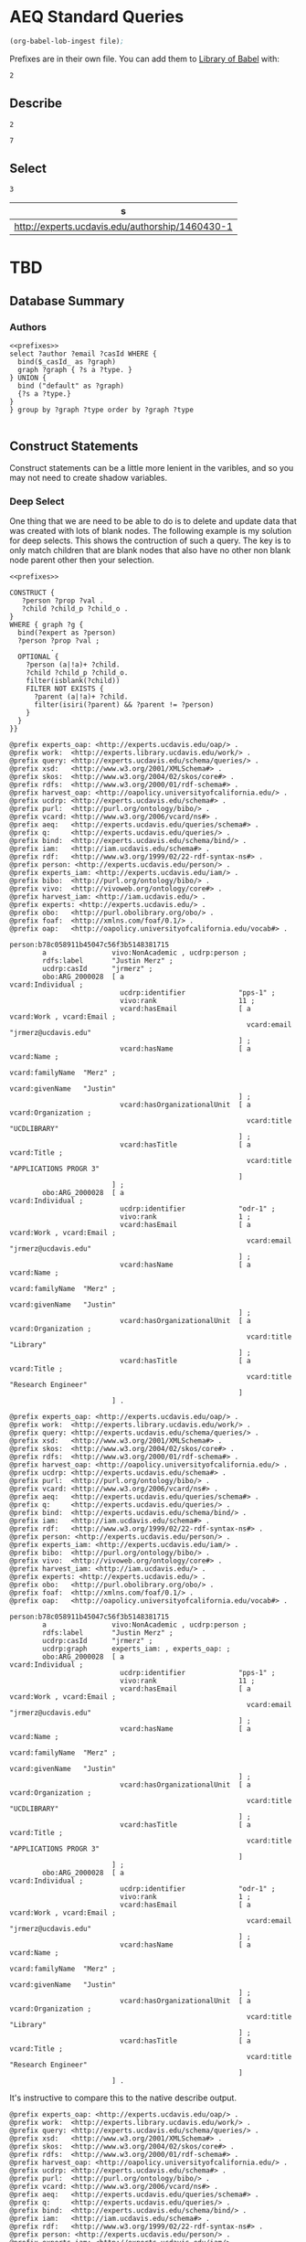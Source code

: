 * AEQ Standard Queries
:PROPERTIES:
:header-args:http: :host http://localhost:8081 :user admin:quinnisgreat
:header-args:sparqlx: :url http://sparql.org/sparql :format text/csv
:header-args:sparql: :url http://localhost:8081/experts/sparql :format text/csv
:END:

#+name: lob-ingest-file
#+BEGIN_SRC emacs-lisp :var file="prefixes.org"
(org-babel-lob-ingest file);
#+END_SRC


Prefixes are in their own file.  You can add them to [[https://orgmode.org/manual/Library-of-Babel.html][Library of Babel]] with:

#+CALL: prefixes.org:lob-ingest()

#+RESULTS:
: 2

** Describe

#+CALL: lob-ingest-file(file="prefixes.org")

#+RESULTS:
: 2

#+CALL: describe.org:lob-ingest()

#+RESULTS:
: 7

#+call: describe_hash(uri="authorship:3266506-3")


** Select

#+call: basic_select.org:lob-ingest()

#+RESULTS:
: 3

#+call: select_of_type(type="ucdrp:authorship",limit="1")

#+RESULTS:
| s                                               |
|-------------------------------------------------|
| http://experts.ucdavis.edu/authorship/1460430-1 |


* TBD

** Database Summary


*** Authors

#+name: authors
#+BEGIN_SRC sparql :noweb yes :var _graph_="<http://none>"
<<prefixes>>
select ?author ?email ?casId WHERE {
  bind($_casId_ as ?graph)
  graph ?graph { ?s a ?type. }
} UNION {
  bind ("default" as ?graph)
  {?s a ?type.}
}
} group by ?graph ?type order by ?graph ?type

#+END_SRC

** Construct Statements
:PROPERTIES:
:header-args:sparql: :url http://localhost:8081/experts/sparql :format raw :wrap SRC ttl
:END:

Construct statements can be a little more lenient in the varibles, and so you
may not need to create shadow variables.

*** Deep Select

One thing that we are need to be able to do is to delete and update data that
was created with lots of blank nodes.  The following example is my solution for
deep selects.  This shows the contruction of such a query.  The key is to only
match children that are blank nodes that also have no other non blank node
parent other then your selection.

#+name: deep_select
#+BEGIN_SRC sparql :noweb yes :format raw :wrap SRC ttl :var expert="person:b78c058911b45047c56f3b5148381715"
<<prefixes>>

CONSTRUCT {
   ?person ?prop ?val .
   ?child ?child_p ?child_o .
}
WHERE { graph ?g {
  bind(?expert as ?person)
  ?person ?prop ?val ;
          .
  OPTIONAL {
    ?person (a|!a)+ ?child.
    ?child ?child_p ?child_o.
    filter(isblank(?child))
    FILTER NOT EXISTS {
      ?parent (a|!a)+ ?child.
      filter(isiri(?parent) && ?parent != ?person)
    }
  }
}}
#+END_SRC

#+RESULTS: deep_select
#+BEGIN_SRC ttl
@prefix experts_oap: <http://experts.ucdavis.edu/oap/> .
@prefix work:  <http://experts.library.ucdavis.edu/work/> .
@prefix query: <http://experts.ucdavis.edu/schema/queries/> .
@prefix xsd:   <http://www.w3.org/2001/XMLSchema#> .
@prefix skos:  <http://www.w3.org/2004/02/skos/core#> .
@prefix rdfs:  <http://www.w3.org/2000/01/rdf-schema#> .
@prefix harvest_oap: <http://oapolicy.universityofcalifornia.edu/> .
@prefix ucdrp: <http://experts.ucdavis.edu/schema#> .
@prefix purl:  <http://purl.org/ontology/bibo/> .
@prefix vcard: <http://www.w3.org/2006/vcard/ns#> .
@prefix aeq:   <http://experts.ucdavis.edu/queries/schema#> .
@prefix q:     <http://experts.ucdavis.edu/queries/> .
@prefix bind:  <http://experts.ucdavis.edu/schema/bind/> .
@prefix iam:   <http://iam.ucdavis.edu/schema#> .
@prefix rdf:   <http://www.w3.org/1999/02/22-rdf-syntax-ns#> .
@prefix person: <http://experts.ucdavis.edu/person/> .
@prefix experts_iam: <http://experts.ucdavis.edu/iam/> .
@prefix bibo:  <http://purl.org/ontology/bibo/> .
@prefix vivo:  <http://vivoweb.org/ontology/core#> .
@prefix harvest_iam: <http://iam.ucdavis.edu/> .
@prefix experts: <http://experts.ucdavis.edu/> .
@prefix obo:   <http://purl.obolibrary.org/obo/> .
@prefix foaf:  <http://xmlns.com/foaf/0.1/> .
@prefix oap:   <http://oapolicy.universityofcalifornia.edu/vocab#> .

person:b78c058911b45047c56f3b5148381715
        a                vivo:NonAcademic , ucdrp:person ;
        rdfs:label       "Justin Merz" ;
        ucdrp:casId      "jrmerz" ;
        obo:ARG_2000028  [ a                            vcard:Individual ;
                           ucdrp:identifier             "pps-1" ;
                           vivo:rank                    11 ;
                           vcard:hasEmail               [ a            vcard:Work , vcard:Email ;
                                                          vcard:email  "jrmerz@ucdavis.edu"
                                                        ] ;
                           vcard:hasName                [ a                 vcard:Name ;
                                                          vcard:familyName  "Merz" ;
                                                          vcard:givenName   "Justin"
                                                        ] ;
                           vcard:hasOrganizationalUnit  [ a            vcard:Organization ;
                                                          vcard:title  "UCDLIBRARY"
                                                        ] ;
                           vcard:hasTitle               [ a            vcard:Title ;
                                                          vcard:title  "APPLICATIONS PROGR 3"
                                                        ]
                         ] ;
        obo:ARG_2000028  [ a                            vcard:Individual ;
                           ucdrp:identifier             "odr-1" ;
                           vivo:rank                    1 ;
                           vcard:hasEmail               [ a            vcard:Work , vcard:Email ;
                                                          vcard:email  "jrmerz@ucdavis.edu"
                                                        ] ;
                           vcard:hasName                [ a                 vcard:Name ;
                                                          vcard:familyName  "Merz" ;
                                                          vcard:givenName   "Justin"
                                                        ] ;
                           vcard:hasOrganizationalUnit  [ a            vcard:Organization ;
                                                          vcard:title  "Library"
                                                        ] ;
                           vcard:hasTitle               [ a            vcard:Title ;
                                                          vcard:title  "Research Engineer"
                                                        ]
                         ] .
#+END_SRC

#+CALL: deep_select(expert="person:b78c058911b45047c56f3b5148381715")

#+RESULTS:
#+BEGIN_SRC ttl
@prefix experts_oap: <http://experts.ucdavis.edu/oap/> .
@prefix work:  <http://experts.library.ucdavis.edu/work/> .
@prefix query: <http://experts.ucdavis.edu/schema/queries/> .
@prefix xsd:   <http://www.w3.org/2001/XMLSchema#> .
@prefix skos:  <http://www.w3.org/2004/02/skos/core#> .
@prefix rdfs:  <http://www.w3.org/2000/01/rdf-schema#> .
@prefix harvest_oap: <http://oapolicy.universityofcalifornia.edu/> .
@prefix ucdrp: <http://experts.ucdavis.edu/schema#> .
@prefix purl:  <http://purl.org/ontology/bibo/> .
@prefix vcard: <http://www.w3.org/2006/vcard/ns#> .
@prefix aeq:   <http://experts.ucdavis.edu/queries/schema#> .
@prefix q:     <http://experts.ucdavis.edu/queries/> .
@prefix bind:  <http://experts.ucdavis.edu/schema/bind/> .
@prefix iam:   <http://iam.ucdavis.edu/schema#> .
@prefix rdf:   <http://www.w3.org/1999/02/22-rdf-syntax-ns#> .
@prefix person: <http://experts.ucdavis.edu/person/> .
@prefix experts_iam: <http://experts.ucdavis.edu/iam/> .
@prefix bibo:  <http://purl.org/ontology/bibo/> .
@prefix vivo:  <http://vivoweb.org/ontology/core#> .
@prefix harvest_iam: <http://iam.ucdavis.edu/> .
@prefix experts: <http://experts.ucdavis.edu/> .
@prefix obo:   <http://purl.obolibrary.org/obo/> .
@prefix foaf:  <http://xmlns.com/foaf/0.1/> .
@prefix oap:   <http://oapolicy.universityofcalifornia.edu/vocab#> .

person:b78c058911b45047c56f3b5148381715
        a                vivo:NonAcademic , ucdrp:person ;
        rdfs:label       "Justin Merz" ;
        ucdrp:casId      "jrmerz" ;
        ucdrp:graph      experts_iam: , experts_oap: ;
        obo:ARG_2000028  [ a                            vcard:Individual ;
                           ucdrp:identifier             "pps-1" ;
                           vivo:rank                    11 ;
                           vcard:hasEmail               [ a            vcard:Work , vcard:Email ;
                                                          vcard:email  "jrmerz@ucdavis.edu"
                                                        ] ;
                           vcard:hasName                [ a                 vcard:Name ;
                                                          vcard:familyName  "Merz" ;
                                                          vcard:givenName   "Justin"
                                                        ] ;
                           vcard:hasOrganizationalUnit  [ a            vcard:Organization ;
                                                          vcard:title  "UCDLIBRARY"
                                                        ] ;
                           vcard:hasTitle               [ a            vcard:Title ;
                                                          vcard:title  "APPLICATIONS PROGR 3"
                                                        ]
                         ] ;
        obo:ARG_2000028  [ a                            vcard:Individual ;
                           ucdrp:identifier             "odr-1" ;
                           vivo:rank                    1 ;
                           vcard:hasEmail               [ a            vcard:Work , vcard:Email ;
                                                          vcard:email  "jrmerz@ucdavis.edu"
                                                        ] ;
                           vcard:hasName                [ a                 vcard:Name ;
                                                          vcard:familyName  "Merz" ;
                                                          vcard:givenName   "Justin"
                                                        ] ;
                           vcard:hasOrganizationalUnit  [ a            vcard:Organization ;
                                                          vcard:title  "Library"
                                                        ] ;
                           vcard:hasTitle               [ a            vcard:Title ;
                                                          vcard:title  "Research Engineer"
                                                        ]
                         ] .
#+END_SRC

It's instructive to compare this to the native describe output.

#+call: describe(uri="person:b78c058911b45047c56f3b5148381715")

#+RESULTS:
#+BEGIN_SRC ttl
@prefix experts_oap: <http://experts.ucdavis.edu/oap/> .
@prefix work:  <http://experts.library.ucdavis.edu/work/> .
@prefix query: <http://experts.ucdavis.edu/schema/queries/> .
@prefix xsd:   <http://www.w3.org/2001/XMLSchema#> .
@prefix skos:  <http://www.w3.org/2004/02/skos/core#> .
@prefix rdfs:  <http://www.w3.org/2000/01/rdf-schema#> .
@prefix harvest_oap: <http://oapolicy.universityofcalifornia.edu/> .
@prefix ucdrp: <http://experts.ucdavis.edu/schema#> .
@prefix purl:  <http://purl.org/ontology/bibo/> .
@prefix vcard: <http://www.w3.org/2006/vcard/ns#> .
@prefix aeq:   <http://experts.ucdavis.edu/queries/schema#> .
@prefix q:     <http://experts.ucdavis.edu/queries/> .
@prefix bind:  <http://experts.ucdavis.edu/schema/bind/> .
@prefix iam:   <http://iam.ucdavis.edu/schema#> .
@prefix rdf:   <http://www.w3.org/1999/02/22-rdf-syntax-ns#> .
@prefix person: <http://experts.ucdavis.edu/person/> .
@prefix experts_iam: <http://experts.ucdavis.edu/iam/> .
@prefix bibo:  <http://purl.org/ontology/bibo/> .
@prefix vivo:  <http://vivoweb.org/ontology/core#> .
@prefix harvest_iam: <http://iam.ucdavis.edu/> .
@prefix experts: <http://experts.ucdavis.edu/> .
@prefix obo:   <http://purl.obolibrary.org/obo/> .
@prefix foaf:  <http://xmlns.com/foaf/0.1/> .
@prefix oap:   <http://oapolicy.universityofcalifornia.edu/vocab#> .

person:b78c058911b45047c56f3b5148381715
        a                vivo:NonAcademic , ucdrp:person ;
        rdfs:label       "Justin Merz" ;
        ucdrp:casId      "jrmerz" ;
        obo:ARG_2000028  [ a                            vcard:Individual ;
                           ucdrp:identifier             "pps-1" ;
                           vivo:rank                    11 ;
                           vcard:hasEmail               [ a            vcard:Work , vcard:Email ;
                                                          vcard:email  "jrmerz@ucdavis.edu"
                                                        ] ;
                           vcard:hasName                [ a                 vcard:Name ;
                                                          vcard:familyName  "Merz" ;
                                                          vcard:givenName   "Justin"
                                                        ] ;
                           vcard:hasOrganizationalUnit  [ a            vcard:Organization ;
                                                          vcard:title  "UCDLIBRARY"
                                                        ] ;
                           vcard:hasTitle               [ a            vcard:Title ;
                                                          vcard:title  "APPLICATIONS PROGR 3"
                                                        ]
                         ] ;
        obo:ARG_2000028  [ a                            vcard:Individual ;
                           ucdrp:identifier             "odr-1" ;
                           vivo:rank                    1 ;
                           vcard:hasEmail               [ a            vcard:Work , vcard:Email ;
                                                          vcard:email  "jrmerz@ucdavis.edu"
                                                        ] ;
                           vcard:hasName                [ a                 vcard:Name ;
                                                          vcard:familyName  "Merz" ;
                                                          vcard:givenName   "Justin"
                                                        ] ;
                           vcard:hasOrganizationalUnit  [ a            vcard:Organization ;
                                                          vcard:title  "Library"
                                                        ] ;
                           vcard:hasTitle               [ a            vcard:Title ;
                                                          vcard:title  "Research Engineer"
                                                        ]
                         ] .
#+END_SRC


** Updates

These simple example need might include update queries?
#+name: update_example
#+BEGIN_SRC sparql
<<prefixes>>
#insert  {graph experts_pub: { experts:quinn experts:is experts:great. }} WHERE {}
#delete { graph ?g {?s ?p ?o} } WHERE { graph ?g {?s ?p ?o}}
#select ?g (count(*) as ?cnt) WHERE { graph ?g {?s ?p ?o.}} group by ?g
#select ?o (count(*) as ?cnt) WHERE { graph ?g {?s a ?o. filter(isiri(?s))}} group by ?o

#+END_SRC

#+name: deep_select
#+BEGIN_SRC sparql :noweb yes :format raw :wrap SRC ttl :var expert="person:b78c058911b45047c56f3b5148381715"
<<prefixes>>

 DELETE {
  graph ?g {
   ?expert ?prop ?val .
   ?child ?child_p ?child_o .
  }
}
WHERE {
  graph ?g {
  ?expert ?prop ?val ;
          .
  OPTIONAL {
    ?expert (a|!a)+ ?child.
    ?child ?child_p ?child_o.
      FILTER NOT EXISTS {
        ?parent (a|!a)+ ?child.
        filter(isiri(?parent) && ?parent != ?expert)
      }
    filter(isblank(?child))
    }
  }
}
#+END_SRC

** Publication / Authorship Queries

This query will select a publication, and all the authorships that are related
to that publication.

#+name: pub_auth
#+BEGIN_SRC sparql :format raw :noweb yes :wrap SRC ttl :var uri="work:3266506" limit="100"
<<prefixes>>
describe ?s where {
select ?s where {
{
  SELECT ?s WHERE {
    ?s ?p ?o
    filter(isiri(?s))
    filter(regex(str(?s),concat("^",str(?uri),"#?")))
  }
} UNION {
  select ?s WHERE {
    ?s a vivo:Authorship;
      vivo:relates ?uri;
  .
  }
} } order by ?s limit ?limit }
#+END_SRC

#+call: pub_auth(uri="work:3266506" limit="0") :format raw :wrap SRC ttl

#+RESULTS:
#+BEGIN_SRC ttl
@prefix experts_oap: <http://experts.ucdavis.edu/oap/> .
@prefix work:  <http://experts.ucdavis.edu/work/> .
@prefix query: <http://experts.ucdavis.edu/schema/queries/> .
@prefix xsd:   <http://www.w3.org/2001/XMLSchema#> .
@prefix skos:  <http://www.w3.org/2004/02/skos/core#> .
@prefix rdfs:  <http://www.w3.org/2000/01/rdf-schema#> .
@prefix harvest_oap: <http://oapolicy.universityofcalifornia.edu/> .
@prefix ucdrp: <http://experts.ucdavis.edu/schema#> .
@prefix purl:  <http://purl.org/ontology/bibo/> .
@prefix vcard: <http://www.w3.org/2006/vcard/ns#> .
@prefix aeq:   <http://experts.ucdavis.edu/queries/schema#> .
@prefix q:     <http://experts.ucdavis.edu/queries/> .
@prefix bind:  <http://experts.ucdavis.edu/schema/bind/> .
@prefix iam:   <http://iam.ucdavis.edu/schema#> .
@prefix rdf:   <http://www.w3.org/1999/02/22-rdf-syntax-ns#> .
@prefix person: <http://experts.ucdavis.edu/person/> .
@prefix experts_iam: <http://experts.ucdavis.edu/iam/> .
@prefix bibo:  <http://purl.org/ontology/bibo/> .
@prefix vivo:  <http://vivoweb.org/ontology/core#> .
@prefix harvest_iam: <http://iam.ucdavis.edu/> .
@prefix experts: <http://experts.ucdavis.edu/> .
@prefix obo:   <http://purl.obolibrary.org/obo/> .
@prefix foaf:  <http://xmlns.com/foaf/0.1/> .
@prefix oap:   <http://oapolicy.universityofcalifornia.edu/vocab#> .

<http://experts.ucdavis.edu/authorship/3266506>
        a              ucdrp:authorship , vivo:Authorship ;
        vivo:favorite  "false" ;
        vivo:relates   work:3266506 , person:8aacf919206c6655bc3edbdf25ec7c08 .

<http://experts.ucdavis.edu/authorship/3266506-2>
        a             ucdrp:authorship , vivo:Authorship ;
        vivo:rank     2 ;
        vivo:relates  <http://experts.ucdavis.edu/authorship/3266506-2#vcard> , work:3266506 .

work:3266506  a                     bibo:AcademicArticle , ucdrp:work ;
        rdfs:label                  "Identification and evaluation of volatile organic compounds evolved during solarization with almond hull and shell amendments." ;
        ucdrp:insertionDateTime     "2021-03-23T18:19:16.746+00:00"^^xsd:dateTime ;
        ucdrp:lastModifiedDateTime  "2021-03-21T16:21:30.95-07:00"^^xsd:dateTime ;
        bibo:abstract               "Biosolarization is a fumigation alternative that combines solarization with organic amendments to suppress pests and pathogens in agricultural soils. The generation of volatile biopesticides in the soil, stemming from biodegradation of carbon-rich amendments, contributes to pest inactivation. The purpose of this study was to (1) profile volatiles that may contribute to pest control under field conditions and (2) measure volatile compounds that may present nuisance or exposure risks for humans near biosolarized fields where larger-scale anaerobic degradation of residues occurs. Biosolarization was performed using prominent agricultural waste products, hulls and shells from several almond varieties as soil amendments. After 8 days of biosolarization, soil samples were analyzed using solid phase microextraction-gas chromatography coupled to mass spectrometry. Volatile fatty acids and ketones made up 85% of biosolarized soil headspace, but terpenes, alcohols, aldehydes, esters, and sulfides were detected as well. Different almond variety residues produced distinct volatile profiles, and nonpareil-amended soils had a much richer and more diverse profile, as well as a fivefold greater VOC abundance, than pollinator-amended soil. Identified volatiles with low US recommended exposure limits were quantified via internal and external standards, including acetic acid, 2-butanone, butanal, hexanal, and phenylethyl alcohol. Across biosolarization treatments, headspace concentrations of selected compounds did not exceed 1 mg/m<sup>3</sup>. This study demonstrates that almond processing residues recycled into the soil as biosolarization substrates produce a high diversity of bioactive degradation compounds on a field scale, with low potential of non-target risks to humans.<i>Implications</i>: This manuscript has implications for two policy goals in the state of California: to reduce landfill disposal of organic waste, and to reduce emissions from soil fumigants. Almond hulls and shells are an increasing source of organic waste, and novel recycling strategies must be developed. Here, recycling almond residues as soil amendments promoted the rapid formation of VOCs which may act as alternatives to chemical fumigants. Headspace concentrations of potentially deleterious VOCs produced from treated soil were low, on the order of parts per billion. These results will help achieve policy goals by expanding waste usage and fumigation alternatives." ;
        bibo:doi                    "10.1080/10962247.2020.1846637" ;
        bibo:issue                  "3" ;
        bibo:journal                "Journal of the Air & Waste Management Association (1995)" ;
        bibo:pageEnd                "412" ;
        bibo:pageStart              "400" ;
        bibo:status                 bibo:published ;
        bibo:volume                 "71" ;
        vivo:dateTimeValue          [ a                       vivo:DateTimeValue ;
                                      vivo:dateTime           "2021-03-01T00:00:00"^^xsd:dateTime ;
                                      vivo:dateTimePrecision  vivo:yearMonthPrecision
                                    ] ;
        vivo:hasPublicationVenue    <http://experts.ucdavis.edu/venue/issn:1096-2247> ;
        vivo:hasSubjectArea         <http://experts.ucdavis.edu/concept/FoR/09> , <http://experts.ucdavis.edu/concept/free/93a30171e623ff1611c2207347f2dc6a> , <http://experts.ucdavis.edu/concept/FoR/05> ;
        vivo:relatedBy              <http://experts.ucdavis.edu/authorship/3266506-2> , <http://experts.ucdavis.edu/authorship/3266506> , <http://experts.ucdavis.edu/authorship/3266506-1> , <http://experts.ucdavis.edu/authorship/3266506-4> , <http://experts.ucdavis.edu/authorship/3266506-3> .

<http://experts.ucdavis.edu/authorship/3266506-3>
        a             ucdrp:authorship , vivo:Authorship ;
        vivo:rank     3 ;
        vivo:relates  <http://experts.ucdavis.edu/authorship/3266506-3#vcard> , work:3266506 .

<http://experts.ucdavis.edu/authorship/3266506-1>
        a             ucdrp:authorship , vivo:Authorship ;
        vivo:rank     1 ;
        vivo:relates  <http://experts.ucdavis.edu/authorship/3266506-1#vcard> , work:3266506 .

<http://experts.ucdavis.edu/authorship/3266506-4>
        a             ucdrp:authorship , vivo:Authorship ;
        vivo:rank     4 ;
        vivo:relates  <http://experts.ucdavis.edu/authorship/3266506-4#vcard> , work:3266506 .
#+END_SRC

** Harvest Queries

All of these items should be called, so that you can specify the appropriate
harvest endpoint

*** List categories

This gives a list of all the categories in the setup

#+name: harvest_cats
#+BEGIN_SRC sparql :noweb yes
<<prefixes>>
select ?cat (count(*) as ?cnt) where { graph harvest_oap: {
    ?s oap:category ?cat.
    filter(isiri(?s))
  }
} group by ?cat order by ?cat
#+END_SRC

prescient#+call: harvest_cats() :url http://localhost:8081/harvest.LoBS/sparql

#+RESULTS:
| cat         | cnt |
|-------------+-----|
| publication |  30 |
| user        |   1 |

*** List 1st class objects

#+name: harvest_objects
#+BEGIN_SRC sparql :noweb yes :var _cat_="?_cat_" limit="5"
<<prefixes>>
select ?s ?cat where { graph harvest_oap: {
    bind($_cat_ as ?cat)
    ?s oap:category ?cat.
    filter(isiri(?s))
  }
} order by ?cat ?s limit ?limit
#+END_SRC

#+call: harvest_objects(_cat_="'user'") :url http://localhost:8081/harvest.LoBS/sparql

#+RESULTS:
| s                                                | cat  |
|--------------------------------------------------+------|
| http://oapolicy.universityofcalifornia.edu/90492 | user |


*** Describe a Publication

#+name: harvest_pub
#+BEGIN_SRC sparql :format raw :noweb yes :wrap SRC ttl :var uri="harvest_oap:3266506"
<<prefixes>>
describe ?s where { graph harvest_oap: {
{
    ?s ?p ?o.
    filter(isiri(?s))
    filter(regex(str(?s),concat("^",str(?uri),"#?")))
  }
} } order by ?s
#+END_SRC

#+call: harvest_pub(uri="harvest_oap:3266506") :url http://localhost:8081/harvest.LoBS/sparql :format raw :wrap SRC ttl


#+name: harvest_pub_records
#+BEGIN_SRC sparql :format raw :noweb yes :wrap SRC ttl :var uri="harvest_oap:none"
<<prefixes>>
describe ?record where { graph harvest_oap: {
{
    ?s oap:category "publication";
       oap:records/oap:record ?record;
    .
    filter(?s=?uri)
  }
} } order by ?record

#+END_SRC

#+call: harvest_pub_records(uri="harvest_oap:3266506") :url http://localhost:8081/harvest.LoBS/sparql :format raw :wrap SRC ttl

#+RESULTS:
#+BEGIN_SRC ttl
@prefix experts_oap: <http://experts.ucdavis.edu/oap/> .
@prefix work:  <http://experts.ucdavis.edu/work/> .
@prefix query: <http://experts.ucdavis.edu/schema/queries/> .
@prefix xsd:   <http://www.w3.org/2001/XMLSchema#> .
@prefix skos:  <http://www.w3.org/2004/02/skos/core#> .
@prefix rdfs:  <http://www.w3.org/2000/01/rdf-schema#> .
@prefix harvest_oap: <http://oapolicy.universityofcalifornia.edu/> .
@prefix ucdrp: <http://experts.ucdavis.edu/schema#> .
@prefix purl:  <http://purl.org/ontology/bibo/> .
@prefix vcard: <http://www.w3.org/2006/vcard/ns#> .
@prefix aeq:   <http://experts.ucdavis.edu/queries/schema#> .
@prefix q:     <http://experts.ucdavis.edu/queries/> .
@prefix bind:  <http://experts.ucdavis.edu/schema/bind/> .
@prefix iam:   <http://iam.ucdavis.edu/schema#> .
@prefix rdf:   <http://www.w3.org/1999/02/22-rdf-syntax-ns#> .
@prefix person: <http://experts.ucdavis.edu/person/> .
@prefix experts_iam: <http://experts.ucdavis.edu/iam/> .
@prefix bibo:  <http://purl.org/ontology/bibo/> .
@prefix vivo:  <http://vivoweb.org/ontology/core#> .
@prefix harvest_iam: <http://iam.ucdavis.edu/> .
@prefix experts: <http://experts.ucdavis.edu/> .
@prefix obo:   <http://purl.obolibrary.org/obo/> .
@prefix foaf:  <http://xmlns.com/foaf/0.1/> .
@prefix oap:   <http://oapolicy.universityofcalifornia.edu/vocab#> .

harvest_oap:10501088  oap:citation-count
                "1" ;
        oap:format               "native" ;
        oap:id-at-source         "WOS:000607440800001" ;
        oap:native               [ oap:field  [ oap:display-name  "ISSN" ;
                                                oap:links         [ oap:link  [ oap:href  "https://oapolicy.universityofcalifornia.edu:8002/elements-secure-api/v5.5/journals/1722858" ;
                                                                                oap:type  "elements/journal"
                                                                              ]
                                                                  ] ;
                                                oap:name          "issn" ;
                                                oap:text          "1096-2247" ;
                                                oap:type          "text"
                                              ] ;
                                   oap:field  [ oap:display-name  "Authors" ;
                                                oap:name          "authors" ;
                                                oap:people        [ oap:person  ( [ oap:first-names           "Emily" ;
                                                                                    oap:initials              "E" ;
                                                                                    oap:last-name             "Shea" ;
                                                                                    oap:separate-first-names  [ oap:first-name  ( "Emily" )
                                                                                                              ]
                                                                                  ]
                                                                                  [ oap:first-names           "Jesus D" ;
                                                                                    oap:initials              "JD" ;
                                                                                    oap:last-name             "Fernandez-Bayo" ;
                                                                                    oap:separate-first-names  [ oap:first-name  ( "Jesus" "D" )
                                                                                                              ]
                                                                                  ]
                                                                                  [ oap:first-names           "Ana M" ;
                                                                                    oap:initials              "AM" ;
                                                                                    oap:last-name             "Pastrana" ;
                                                                                    oap:separate-first-names  [ oap:first-name  ( "Ana" "M" )
                                                                                                              ]
                                                                                  ]
                                                                                  [ oap:first-names           "Christopher W" ;
                                                                                    oap:initials              "CW" ;
                                                                                    oap:last-name             "Simmons" ;
                                                                                    oap:separate-first-names  [ oap:first-name  ( "Christopher" "W" )
                                                                                                              ]
                                                                                  ]
                                                                                )
                                                                  ] ;
                                                oap:type          "person-list"
                                              ] ;
                                   oap:field  [ oap:display-name  "External identifiers" ;
                                                oap:identifiers   [ oap:identifier  [ oap:field-value  "PR7VD" ;
                                                                                      oap:scheme       "isidoc"
                                                                                    ] ;
                                                                    oap:identifier  [ oap:field-value  "33320806" ;
                                                                                      oap:scheme       "pubmed"
                                                                                    ]
                                                                  ] ;
                                                oap:name          "external-identifiers" ;
                                                oap:type          "identifier-list"
                                              ] ;
                                   oap:field  [ oap:display-name  "Status" ;
                                                oap:name          "publication-status" ;
                                                oap:text          "Published" ;
                                                oap:type          "text"
                                              ] ;
                                   oap:field  [ oap:display-name  "Author URL" ;
                                                oap:name          "author-url" ;
                                                oap:text          "http://gateway.webofknowledge.com/gateway/Gateway.cgi?GWVersion=2&SrcApp=PARTNER_APP&SrcAuth=LinksAMR&KeyUT=WOS:000607440800001&DestLinkType=FullRecord&DestApp=ALL_WOS&UsrCustomerID=039f08444e522f04b0c74ec005e57dc4" ;
                                                oap:type          "text"
                                              ] ;
                                   oap:field  [ oap:display-name  "Journal" ;
                                                oap:name          "journal" ;
                                                oap:text          "JOURNAL OF THE AIR & WASTE MANAGEMENT ASSOCIATION" ;
                                                oap:type          "text"
                                              ] ;
                                   oap:field  [ oap:display-name  "Title" ;
                                                oap:name          "title" ;
                                                oap:text          "Identification and evaluation of volatile organic compounds evolved during solarization with almond hull and shell amendments" ;
                                                oap:type          "text"
                                              ] ;
                                   oap:field  [ oap:display-name  "DOI" ;
                                                oap:links         [ oap:link  [ oap:href  "http://www.altmetric.com/details.php?doi=10.1080/10962247.2020.1846637" ;
                                                                                oap:type  "altmetric"
                                                                              ] ;
                                                                    oap:link  [ oap:href  "http://doi.org/10.1080/10962247.2020.1846637" ;
                                                                                oap:type  "doi"
                                                                              ]
                                                                  ] ;
                                                oap:name          "doi" ;
                                                oap:text          "10.1080/10962247.2020.1846637" ;
                                                oap:type          "text"
                                              ] ;
                                   oap:field  [ oap:date          [ oap:day    "11" ;
                                                                    oap:month  "1" ;
                                                                    oap:year   "2021"
                                                                  ] ;
                                                oap:display-name  "Publication date" ;
                                                oap:name          "publication-date" ;
                                                oap:type          "date"
                                              ] ;
                                   oap:field  [ oap:display-name  "eISSN" ;
                                                oap:links         [ oap:link  [ oap:href  "https://oapolicy.universityofcalifornia.edu:8002/elements-secure-api/v5.5/journals/1722858" ;
                                                                                oap:type  "elements/journal"
                                                                              ]
                                                                  ] ;
                                                oap:name          "eissn" ;
                                                oap:text          "2162-2906" ;
                                                oap:type          "text"
                                              ]
                                 ] ;
        oap:source-display-name  "Web of Science (Lite)" ;
        oap:source-id            "11" ;
        oap:source-name          "wos-lite" .

harvest_oap:10501716  oap:format  "native" ;
        oap:id-at-source         "33320806" ;
        oap:native               [ oap:field  [ oap:display-name  "Pagination" ;
                                                oap:name          "pagination" ;
                                                oap:pagination    [ oap:begin-page  "400" ;
                                                                    oap:end-page    "412"
                                                                  ] ;
                                                oap:type          "pagination"
                                              ] ;
                                   oap:field  [ oap:display-name  "Volume" ;
                                                oap:name          "volume" ;
                                                oap:text          "71" ;
                                                oap:type          "text"
                                              ] ;
                                   oap:field  [ oap:display-name  "Title" ;
                                                oap:name          "title" ;
                                                oap:text          "Identification and evaluation of volatile organic compounds evolved during solarization with almond hull and shell amendments." ;
                                                oap:type          "text"
                                              ] ;
                                   oap:field  [ oap:display-name  "DOI" ;
                                                oap:links         [ oap:link  [ oap:href  "http://doi.org/10.1080/10962247.2020.1846637" ;
                                                                                oap:type  "doi"
                                                                              ] ;
                                                                    oap:link  [ oap:href  "http://www.altmetric.com/details.php?doi=10.1080/10962247.2020.1846637" ;
                                                                                oap:type  "altmetric"
                                                                              ]
                                                                  ] ;
                                                oap:name          "doi" ;
                                                oap:text          "10.1080/10962247.2020.1846637" ;
                                                oap:type          "text"
                                              ] ;
                                   oap:field  [ oap:display-name  "Issue" ;
                                                oap:name          "issue" ;
                                                oap:text          "3" ;
                                                oap:type          "text"
                                              ] ;
                                   oap:field  [ oap:display-name  "Country" ;
                                                oap:name          "location" ;
                                                oap:text          "United States" ;
                                                oap:type          "text"
                                              ] ;
                                   oap:field  [ oap:display-name  "Language" ;
                                                oap:name          "language" ;
                                                oap:text          "eng" ;
                                                oap:type          "text"
                                              ] ;
                                   oap:field  [ oap:date          [ oap:month  "3" ;
                                                                    oap:year   "2021"
                                                                  ] ;
                                                oap:display-name  "Publication date" ;
                                                oap:name          "publication-date" ;
                                                oap:type          "date"
                                              ] ;
                                   oap:field  [ oap:display-name  "eISSN" ;
                                                oap:links         [ oap:link  [ oap:href  "https://oapolicy.universityofcalifornia.edu:8002/elements-secure-api/v5.5/journals/1722858" ;
                                                                                oap:type  "elements/journal"
                                                                              ]
                                                                  ] ;
                                                oap:name          "eissn" ;
                                                oap:text          "2162-2906" ;
                                                oap:type          "text"
                                              ] ;
                                   oap:field  [ oap:display-name  "Status" ;
                                                oap:name          "publication-status" ;
                                                oap:text          "Published" ;
                                                oap:type          "text"
                                              ] ;
                                   oap:field  [ oap:display-name  "Abstract" ;
                                                oap:name          "abstract" ;
                                                oap:text          "Biosolarization is a fumigation alternative that combines solarization with organic amendments to suppress pests and pathogens in agricultural soils. The generation of volatile biopesticides in the soil, stemming from biodegradation of carbon-rich amendments, contributes to pest inactivation. The purpose of this study was to (1) profile volatiles that may contribute to pest control under field conditions and (2) measure volatile compounds that may present nuisance or exposure risks for humans near biosolarized fields where larger-scale anaerobic degradation of residues occurs. Biosolarization was performed using prominent agricultural waste products, hulls and shells from several almond varieties as soil amendments. After 8 days of biosolarization, soil samples were analyzed using solid phase microextraction-gas chromatography coupled to mass spectrometry. Volatile fatty acids and ketones made up 85% of biosolarized soil headspace, but terpenes, alcohols, aldehydes, esters, and sulfides were detected as well. Different almond variety residues produced distinct volatile profiles, and nonpareil-amended soils had a much richer and more diverse profile, as well as a fivefold greater VOC abundance, than pollinator-amended soil. Identified volatiles with low US recommended exposure limits were quantified via internal and external standards, including acetic acid, 2-butanone, butanal, hexanal, and phenylethyl alcohol. Across biosolarization treatments, headspace concentrations of selected compounds did not exceed 1 mg/m3. This study demonstrates that almond processing residues recycled into the soil as biosolarization substrates produce a high diversity of bioactive degradation compounds on a field scale, with low potential of non-target risks to humans.Implications: This manuscript has implications for two policy goals in the state of California: to reduce landfill disposal of organic waste, and to reduce emissions from soil fumigants. Almond hulls and shells are an increasing source of organic waste, and novel recycling strategies must be developed. Here, recycling almond residues as soil amendments promoted the rapid formation of VOCs which may act as alternatives to chemical fumigants. Headspace concentrations of potentially deleterious VOCs produced from treated soil were low, on the order of parts per billion. These results will help achieve policy goals by expanding waste usage and fumigation alternatives." ;
                                                oap:type          "text"
                                              ] ;
                                   oap:field  [ oap:display-name  "Sub types" ;
                                                oap:items         [ oap:item  "Journal Article" ] ;
                                                oap:name          "types" ;
                                                oap:type          "list"
                                              ] ;
                                   oap:field  [ oap:display-name  "Journal" ;
                                                oap:name          "journal" ;
                                                oap:text          "J Air Waste Manag Assoc" ;
                                                oap:type          "text"
                                              ] ;
                                   oap:field  [ oap:display-name  "Authors" ;
                                                oap:name          "authors" ;
                                                oap:people        [ oap:person  ( [ oap:addresses             [ oap:address  [ oap:grid              harvest_oap:grid.27860.3b ;
                                                                                                                               oap:iso-country-code  "US" ;
                                                                                                                               oap:line              [ oap:field-value  "Food Science & Technology, UC Davis, Davis, CA, USA." ;
                                                                                                                                                       oap:type         "full"
                                                                                                                                                     ]
                                                                                                                             ]
                                                                                                              ] ;
                                                                                    oap:first-names           "Emily" ;
                                                                                    oap:initials              "E" ;
                                                                                    oap:last-name             "Shea" ;
                                                                                    oap:separate-first-names  [ oap:first-name  ( "Emily" )
                                                                                                              ]
                                                                                  ]
                                                                                  [ oap:addresses             [ oap:address  [ oap:grid              harvest_oap:grid.27860.3b ;
                                                                                                                               oap:iso-country-code  "US" ;
                                                                                                                               oap:line              [ oap:field-value  "Biological & Agricultural Engineering, UC Davis, Davis, CA, USA." ;
                                                                                                                                                       oap:type         "full"
                                                                                                                                                     ]
                                                                                                                             ]
                                                                                                              ] ;
                                                                                    oap:first-names           "Jesus D" ;
                                                                                    oap:initials              "JD" ;
                                                                                    oap:last-name             "Fernandez-Bayo" ;
                                                                                    oap:separate-first-names  [ oap:first-name  ( "Jesus" "D" )
                                                                                                              ]
                                                                                  ]
                                                                                  [ oap:addresses             [ oap:address  [ oap:grid              harvest_oap:grid.27860.3b ;
                                                                                                                               oap:iso-country-code  "US" ;
                                                                                                                               oap:line              [ oap:field-value  "Plant Pathology, UC Davis, Davis, CA, USA." ;
                                                                                                                                                       oap:type         "full"
                                                                                                                                                     ]
                                                                                                                             ]
                                                                                                              ] ;
                                                                                    oap:first-names           "Ana M" ;
                                                                                    oap:initials              "AM" ;
                                                                                    oap:last-name             "Pastrana" ;
                                                                                    oap:separate-first-names  [ oap:first-name  ( "Ana" "M" )
                                                                                                              ]
                                                                                  ]
                                                                                  [ oap:addresses             [ oap:address  [ oap:grid              harvest_oap:grid.27860.3b ;
                                                                                                                               oap:iso-country-code  "US" ;
                                                                                                                               oap:line              [ oap:field-value  "Food Science & Technology, UC Davis, Davis, CA, USA." ;
                                                                                                                                                       oap:type         "full"
                                                                                                                                                     ]
                                                                                                                             ]
                                                                                                              ] ;
                                                                                    oap:first-names           "Christopher W" ;
                                                                                    oap:initials              "CW" ;
                                                                                    oap:last-name             "Simmons" ;
                                                                                    oap:separate-first-names  [ oap:first-name  ( "Christopher" "W" )
                                                                                                              ]
                                                                                  ]
                                                                                )
                                                                  ] ;
                                                oap:type          "person-list"
                                              ] ;
                                   oap:field  [ oap:display-name  "Author URL" ;
                                                oap:name          "author-url" ;
                                                oap:text          "https://www.ncbi.nlm.nih.gov/pubmed/33320806" ;
                                                oap:type          "text"
                                              ]
                                 ] ;
        oap:source-display-name  "PubMed" ;
        oap:source-id            "2" ;
        oap:source-name          "pubmed" .

harvest_oap:10501934  oap:citation-count
                "0" ;
        oap:format               "native" ;
        oap:id-at-source         "MED:33320806" ;
        oap:native               [ oap:field  [ oap:date          [ oap:day    "15" ;
                                                                    oap:month  "12" ;
                                                                    oap:year   "2020"
                                                                  ] ;
                                                oap:display-name  "Record created at source" ;
                                                oap:name          "record-created-at-source-date" ;
                                                oap:type          "date"
                                              ] ;
                                   oap:field  [ oap:display-name  "Journal" ;
                                                oap:name          "journal" ;
                                                oap:text          "Journal of the Air & Waste Management Association (1995)" ;
                                                oap:type          "text"
                                              ] ;
                                   oap:field  [ oap:display-name  "Authors" ;
                                                oap:name          "authors" ;
                                                oap:people        [ oap:person  ( [ oap:first-names           "Emily" ;
                                                                                    oap:initials              "E" ;
                                                                                    oap:last-name             "Shea" ;
                                                                                    oap:separate-first-names  [ oap:first-name  ( "Emily" )
                                                                                                              ]
                                                                                  ]
                                                                                  [ oap:first-names           "Jesus D" ;
                                                                                    oap:initials              "JD" ;
                                                                                    oap:last-name             "Fernandez-Bayo" ;
                                                                                    oap:separate-first-names  [ oap:first-name  ( "Jesus" "D" )
                                                                                                              ]
                                                                                  ]
                                                                                  [ oap:first-names           "Ana M" ;
                                                                                    oap:initials              "AM" ;
                                                                                    oap:last-name             "Pastrana" ;
                                                                                    oap:separate-first-names  [ oap:first-name  ( "Ana" "M" )
                                                                                                              ]
                                                                                  ]
                                                                                  [ oap:first-names           "Christopher W" ;
                                                                                    oap:initials              "CW" ;
                                                                                    oap:last-name             "Simmons" ;
                                                                                    oap:separate-first-names  [ oap:first-name  ( "Christopher" "W" )
                                                                                                              ]
                                                                                  ]
                                                                                )
                                                                  ] ;
                                                oap:type          "person-list"
                                              ] ;
                                   oap:field  [ oap:addresses     [ oap:address  [ oap:grid              harvest_oap:grid.27860.3b ;
                                                                                   oap:iso-country-code  "US" ;
                                                                                   oap:line              [ oap:field-value  "Food Science & Technology, UC Davis, Davis, CA, USA." ;
                                                                                                           oap:type         "full"
                                                                                                         ]
                                                                                 ]
                                                                  ] ;
                                                oap:display-name  "Addresses" ;
                                                oap:name          "addresses" ;
                                                oap:type          "address-list"
                                              ] ;
                                   oap:field  [ oap:display-name  "Issue" ;
                                                oap:name          "issue" ;
                                                oap:text          "3" ;
                                                oap:type          "text"
                                              ] ;
                                   oap:field  [ oap:display-name  "ISSN" ;
                                                oap:links         [ oap:link  [ oap:href  "https://oapolicy.universityofcalifornia.edu:8002/elements-secure-api/v5.5/journals/1722858" ;
                                                                                oap:type  "elements/journal"
                                                                              ]
                                                                  ] ;
                                                oap:name          "issn" ;
                                                oap:text          "1096-2247" ;
                                                oap:type          "text"
                                              ] ;
                                   oap:field  [ oap:display-name  "Sub types" ;
                                                oap:items         [ oap:item  "Journal Article" ] ;
                                                oap:name          "types" ;
                                                oap:type          "list"
                                              ] ;
                                   oap:field  [ oap:display-name  "Pagination" ;
                                                oap:name          "pagination" ;
                                                oap:pagination    [ oap:begin-page  "400" ;
                                                                    oap:end-page    "412"
                                                                  ] ;
                                                oap:type          "pagination"
                                              ] ;
                                   oap:field  [ oap:boolean       "false" ;
                                                oap:display-name  "Open access" ;
                                                oap:name          "is-open-access" ;
                                                oap:type          "boolean"
                                              ] ;
                                   oap:field  [ oap:display-name  "Status" ;
                                                oap:name          "publication-status" ;
                                                oap:text          "Published" ;
                                                oap:type          "text"
                                              ] ;
                                   oap:field  [ oap:display-name  "Title" ;
                                                oap:name          "title" ;
                                                oap:text          "Identification and evaluation of volatile organic compounds evolved during solarization with almond hull and shell amendments." ;
                                                oap:type          "text"
                                              ] ;
                                   oap:field  [ oap:display-name  "Language" ;
                                                oap:name          "language" ;
                                                oap:text          "eng" ;
                                                oap:type          "text"
                                              ] ;
                                   oap:field  [ oap:display-name  "Volume" ;
                                                oap:name          "volume" ;
                                                oap:text          "71" ;
                                                oap:type          "text"
                                              ] ;
                                   oap:field  [ oap:display-name  "DOI" ;
                                                oap:links         [ oap:link  [ oap:href  "http://www.altmetric.com/details.php?doi=10.1080/10962247.2020.1846637" ;
                                                                                oap:type  "altmetric"
                                                                              ] ;
                                                                    oap:link  [ oap:href  "http://doi.org/10.1080/10962247.2020.1846637" ;
                                                                                oap:type  "doi"
                                                                              ]
                                                                  ] ;
                                                oap:name          "doi" ;
                                                oap:text          "10.1080/10962247.2020.1846637" ;
                                                oap:type          "text"
                                              ] ;
                                   oap:field  [ oap:display-name  "Abstract" ;
                                                oap:name          "abstract" ;
                                                oap:text          "Biosolarization is a fumigation alternative that combines solarization with organic amendments to suppress pests and pathogens in agricultural soils. The generation of volatile biopesticides in the soil, stemming from biodegradation of carbon-rich amendments, contributes to pest inactivation. The purpose of this study was to (1) profile volatiles that may contribute to pest control under field conditions and (2) measure volatile compounds that may present nuisance or exposure risks for humans near biosolarized fields where larger-scale anaerobic degradation of residues occurs. Biosolarization was performed using prominent agricultural waste products, hulls and shells from several almond varieties as soil amendments. After 8 days of biosolarization, soil samples were analyzed using solid phase microextraction-gas chromatography coupled to mass spectrometry. Volatile fatty acids and ketones made up 85% of biosolarized soil headspace, but terpenes, alcohols, aldehydes, esters, and sulfides were detected as well. Different almond variety residues produced distinct volatile profiles, and nonpareil-amended soils had a much richer and more diverse profile, as well as a fivefold greater VOC abundance, than pollinator-amended soil. Identified volatiles with low US recommended exposure limits were quantified via internal and external standards, including acetic acid, 2-butanone, butanal, hexanal, and phenylethyl alcohol. Across biosolarization treatments, headspace concentrations of selected compounds did not exceed 1 mg/m<sup>3</sup>. This study demonstrates that almond processing residues recycled into the soil as biosolarization substrates produce a high diversity of bioactive degradation compounds on a field scale, with low potential of non-target risks to humans.<i>Implications</i>: This manuscript has implications for two policy goals in the state of California: to reduce landfill disposal of organic waste, and to reduce emissions from soil fumigants. Almond hulls and shells are an increasing source of organic waste, and novel recycling strategies must be developed. Here, recycling almond residues as soil amendments promoted the rapid formation of VOCs which may act as alternatives to chemical fumigants. Headspace concentrations of potentially deleterious VOCs produced from treated soil were low, on the order of parts per billion. These results will help achieve policy goals by expanding waste usage and fumigation alternatives." ;
                                                oap:type          "text"
                                              ] ;
                                   oap:field  [ oap:display-name  "Medium" ;
                                                oap:name          "medium" ;
                                                oap:text          "Print-Electronic" ;
                                                oap:type          "text"
                                              ] ;
                                   oap:field  [ oap:date          [ oap:month  "3" ;
                                                                    oap:year   "2021"
                                                                  ] ;
                                                oap:display-name  "Publication date" ;
                                                oap:name          "publication-date" ;
                                                oap:type          "date"
                                              ] ;
                                   oap:field  [ oap:display-name  "eISSN" ;
                                                oap:links         [ oap:link  [ oap:href  "https://oapolicy.universityofcalifornia.edu:8002/elements-secure-api/v5.5/journals/1722858" ;
                                                                                oap:type  "elements/journal"
                                                                              ]
                                                                  ] ;
                                                oap:name          "eissn" ;
                                                oap:text          "2162-2906" ;
                                                oap:type          "text"
                                              ] ;
                                   oap:field  [ oap:display-name  "External identifiers" ;
                                                oap:identifiers   [ oap:identifier  [ oap:field-value  "33320806" ;
                                                                                      oap:scheme       "pubmed"
                                                                                    ]
                                                                  ] ;
                                                oap:name          "external-identifiers" ;
                                                oap:type          "identifier-list"
                                              ]
                                 ] ;
        oap:source-display-name  "Europe PubMed Central" ;
        oap:source-id            "18" ;
        oap:source-name          "epmc" .

harvest_oap:10501712  oap:format  "native" ;
        oap:id-at-source         "pub.1133540238" ;
        oap:native               [ oap:field  [ oap:display-name  "ISSN" ;
                                                oap:links         [ oap:link  [ oap:href  "https://oapolicy.universityofcalifornia.edu:8002/elements-secure-api/v5.5/journals/1722858" ;
                                                                                oap:type  "elements/journal"
                                                                              ]
                                                                  ] ;
                                                oap:name          "issn" ;
                                                oap:text          "1096-2247" ;
                                                oap:type          "text"
                                              ] ;
                                   oap:field  [ oap:display-name  "Authors" ;
                                                oap:name          "authors" ;
                                                oap:people        [ oap:person  ( [ oap:addresses             [ oap:address  [ oap:grid              harvest_oap:grid.27860.3b ;
                                                                                                                               oap:iso-country-code  "US" ;
                                                                                                                               oap:line              [ oap:field-value  "United States" ;
                                                                                                                                                       oap:type         "country"
                                                                                                                                                     ] ;
                                                                                                                               oap:line              [ oap:field-value  "Davis" ;
                                                                                                                                                       oap:type         "city"
                                                                                                                                                     ] ;
                                                                                                                               oap:line              [ oap:field-value  "California" ;
                                                                                                                                                       oap:type         "state"
                                                                                                                                                     ] ;
                                                                                                                               oap:line              [ oap:field-value  "University of California, Davis" ;
                                                                                                                                                       oap:type         "organisation"
                                                                                                                                                     ]
                                                                                                                             ]
                                                                                                              ] ;
                                                                                    oap:first-names           "Emily" ;
                                                                                    oap:identifiers           [ oap:identifier  [ oap:field-value  "ur.010457067653.30" ;
                                                                                                                                  oap:scheme       "dimensions-researcher-id"
                                                                                                                                ]
                                                                                                              ] ;
                                                                                    oap:initials              "E" ;
                                                                                    oap:last-name             "Shea" ;
                                                                                    oap:separate-first-names  [ oap:first-name  ( "Emily" )
                                                                                                              ]
                                                                                  ]
                                                                                  [ oap:addresses             [ oap:address  [ oap:grid              harvest_oap:grid.27860.3b ;
                                                                                                                               oap:iso-country-code  "US" ;
                                                                                                                               oap:line              [ oap:field-value  "University of California, Davis" ;
                                                                                                                                                       oap:type         "organisation"
                                                                                                                                                     ] ;
                                                                                                                               oap:line              [ oap:field-value  "Davis" ;
                                                                                                                                                       oap:type         "city"
                                                                                                                                                     ] ;
                                                                                                                               oap:line              [ oap:field-value  "California" ;
                                                                                                                                                       oap:type         "state"
                                                                                                                                                     ] ;
                                                                                                                               oap:line              [ oap:field-value  "United States" ;
                                                                                                                                                       oap:type         "country"
                                                                                                                                                     ]
                                                                                                                             ]
                                                                                                              ] ;
                                                                                    oap:first-names           "Jesus D" ;
                                                                                    oap:identifiers           [ oap:identifier  [ oap:field-value  "ur.01200243654.74" ;
                                                                                                                                  oap:scheme       "dimensions-researcher-id"
                                                                                                                                ]
                                                                                                              ] ;
                                                                                    oap:initials              "JD" ;
                                                                                    oap:last-name             "Fernandez-Bayo" ;
                                                                                    oap:separate-first-names  [ oap:first-name  ( "Jesus" "D" )
                                                                                                              ]
                                                                                  ]
                                                                                  [ oap:addresses             [ oap:address  [ oap:grid              harvest_oap:grid.27860.3b ;
                                                                                                                               oap:iso-country-code  "US" ;
                                                                                                                               oap:line              [ oap:field-value  "University of California, Davis" ;
                                                                                                                                                       oap:type         "organisation"
                                                                                                                                                     ] ;
                                                                                                                               oap:line              [ oap:field-value  "Davis" ;
                                                                                                                                                       oap:type         "city"
                                                                                                                                                     ] ;
                                                                                                                               oap:line              [ oap:field-value  "California" ;
                                                                                                                                                       oap:type         "state"
                                                                                                                                                     ] ;
                                                                                                                               oap:line              [ oap:field-value  "United States" ;
                                                                                                                                                       oap:type         "country"
                                                                                                                                                     ]
                                                                                                                             ]
                                                                                                              ] ;
                                                                                    oap:first-names           "Ana M" ;
                                                                                    oap:identifiers           [ oap:identifier  [ oap:field-value  "ur.010142216013.35" ;
                                                                                                                                  oap:scheme       "dimensions-researcher-id"
                                                                                                                                ]
                                                                                                              ] ;
                                                                                    oap:initials              "AM" ;
                                                                                    oap:last-name             "Pastrana" ;
                                                                                    oap:separate-first-names  [ oap:first-name  ( "Ana" "M" )
                                                                                                              ]
                                                                                  ]
                                                                                  [ oap:addresses             [ oap:address  [ oap:grid              harvest_oap:grid.27860.3b ;
                                                                                                                               oap:iso-country-code  "US" ;
                                                                                                                               oap:line              [ oap:field-value  "California" ;
                                                                                                                                                       oap:type         "state"
                                                                                                                                                     ] ;
                                                                                                                               oap:line              [ oap:field-value  "United States" ;
                                                                                                                                                       oap:type         "country"
                                                                                                                                                     ] ;
                                                                                                                               oap:line              [ oap:field-value  "University of California, Davis" ;
                                                                                                                                                       oap:type         "organisation"
                                                                                                                                                     ] ;
                                                                                                                               oap:line              [ oap:field-value  "Davis" ;
                                                                                                                                                       oap:type         "city"
                                                                                                                                                     ]
                                                                                                                             ]
                                                                                                              ] ;
                                                                                    oap:first-names           "Christopher W" ;
                                                                                    oap:identifiers           [ oap:identifier  [ oap:field-value  "ur.01052702522.24" ;
                                                                                                                                  oap:scheme       "dimensions-researcher-id"
                                                                                                                                ]
                                                                                                              ] ;
                                                                                    oap:initials              "CW" ;
                                                                                    oap:last-name             "Simmons" ;
                                                                                    oap:separate-first-names  [ oap:first-name  ( "Christopher" "W" )
                                                                                                              ]
                                                                                  ]
                                                                                )
                                                                  ] ;
                                                oap:type          "person-list"
                                              ] ;
                                   oap:field  [ oap:display-name  "DOI" ;
                                                oap:links         [ oap:link  [ oap:href  "http://doi.org/10.1080/10962247.2020.1846637" ;
                                                                                oap:type  "doi"
                                                                              ] ;
                                                                    oap:link  [ oap:href  "http://www.altmetric.com/details.php?doi=10.1080/10962247.2020.1846637" ;
                                                                                oap:type  "altmetric"
                                                                              ]
                                                                  ] ;
                                                oap:name          "doi" ;
                                                oap:text          "10.1080/10962247.2020.1846637" ;
                                                oap:type          "text"
                                              ] ;
                                   oap:field  [ oap:date          [ oap:day    "17" ;
                                                                    oap:month  "12" ;
                                                                    oap:year   "2020"
                                                                  ] ;
                                                oap:display-name  "Record created at source" ;
                                                oap:name          "record-created-at-source-date" ;
                                                oap:type          "date"
                                              ] ;
                                   oap:field  [ oap:display-name  "External identifiers" ;
                                                oap:identifiers   [ oap:identifier  [ oap:field-value  "33320806" ;
                                                                                      oap:scheme       "pubmed"
                                                                                    ]
                                                                  ] ;
                                                oap:name          "external-identifiers" ;
                                                oap:type          "identifier-list"
                                              ] ;
                                   oap:field  [ oap:display-name  "Pagination" ;
                                                oap:name          "pagination" ;
                                                oap:pagination    [ oap:begin-page  "1" ;
                                                                    oap:end-page    "13"
                                                                  ] ;
                                                oap:type          "pagination"
                                              ] ;
                                   oap:field  [ oap:date          [ oap:day    "13" ;
                                                                    oap:month  "1" ;
                                                                    oap:year   "2021"
                                                                  ] ;
                                                oap:display-name  "Publication date" ;
                                                oap:name          "publication-date" ;
                                                oap:type          "date"
                                              ] ;
                                   oap:field  [ oap:display-name  "Title" ;
                                                oap:name          "title" ;
                                                oap:text          "Identification and evaluation of volatile organic compounds evolved during solarization with almond hull and shell amendments" ;
                                                oap:type          "text"
                                              ] ;
                                   oap:field  [ oap:display-name  "Altmetric attention score" ;
                                                oap:integer       "1" ;
                                                oap:name          "altmetric-attention-score" ;
                                                oap:type          "integer"
                                              ] ;
                                   oap:field  [ oap:display-name  "Volume" ;
                                                oap:name          "volume" ;
                                                oap:text          "71" ;
                                                oap:type          "text"
                                              ] ;
                                   oap:field  [ oap:display-name  "Issue" ;
                                                oap:name          "issue" ;
                                                oap:text          "3" ;
                                                oap:type          "text"
                                              ] ;
                                   oap:field  [ oap:display-name  "Journal" ;
                                                oap:name          "journal" ;
                                                oap:text          "Journal of the Air & Waste Management Association" ;
                                                oap:type          "text"
                                              ]
                                 ] ;
        oap:source-display-name  "Dimensions" ;
        oap:source-id            "10" ;
        oap:source-name          "dimensions" .

harvest_oap:10931798  oap:citation-count
                "0" ;
        oap:format               "native" ;
        oap:id-at-source         "2-s2.0-85099440322" ;
        oap:native               [ oap:field  [ oap:display-name  "Abstract" ;
                                                oap:name          "abstract" ;
                                                oap:text          "© 2021 A & WMA. Biosolarization is a fumigation alternative that combines solarization with organic amendments to suppress pests and pathogens in agricultural soils. The generation of volatile biopesticides in the soil, stemming from biodegradation of carbon-rich amendments, contributes to pest inactivation. The purpose of this study was to (1) profile volatiles that may contribute to pest control under field conditions and (2) measure volatile compounds that may present nuisance or exposure risks for humans near biosolarized fields where larger-scale anaerobic degradation of residues occurs. Biosolarization was performed using prominent agricultural waste products, hulls and shells from several almond varieties as soil amendments. After 8 days of biosolarization, soil samples were analyzed using solid phase microextraction-gas chromatography coupled to mass spectrometry. Volatile fatty acids and ketones made up 85% of biosolarized soil headspace, but terpenes, alcohols, aldehydes, esters, and sulfides were detected as well. Different almond variety residues produced distinct volatile profiles, and nonpareil-amended soils had a much richer and more diverse profile, as well as a fivefold greater VOC abundance, than pollinator-amended soil. Identified volatiles with low US recommended exposure limits were quantified via internal and external standards, including acetic acid, 2-butanone, butanal, hexanal, and phenylethyl alcohol. Across biosolarization treatments, headspace concentrations of selected compounds did not exceed 1 mg/m3. This study demonstrates that almond processing residues recycled into the soil as biosolarization substrates produce a high diversity of bioactive degradation compounds on a field scale, with low potential of non-target risks to humans. Implications: This manuscript has implications for two policy goals in the state of California: to reduce landfill disposal of organic waste, and to reduce emissions from soil fumigants. Almond hulls and shells are an increasing source of organic waste, and novel recycling strategies must be developed. Here, recycling almond residues as soil amendments promoted the rapid formation of VOCs which may act as alternatives to chemical fumigants. Headspace concentrations of potentially deleterious VOCs produced from treated soil were low, on the order of parts per billion. These results will help achieve policy goals by expanding waste usage and fumigation alternatives." ;
                                                oap:type          "text"
                                              ] ;
                                   oap:field  [ oap:display-name  "DOI" ;
                                                oap:links         [ oap:link  [ oap:href  "http://doi.org/10.1080/10962247.2020.1846637" ;
                                                                                oap:type  "doi"
                                                                              ] ;
                                                                    oap:link  [ oap:href  "http://www.altmetric.com/details.php?doi=10.1080/10962247.2020.1846637" ;
                                                                                oap:type  "altmetric"
                                                                              ]
                                                                  ] ;
                                                oap:name          "doi" ;
                                                oap:text          "10.1080/10962247.2020.1846637" ;
                                                oap:type          "text"
                                              ] ;
                                   oap:field  [ oap:display-name  "Issue" ;
                                                oap:name          "issue" ;
                                                oap:text          "3" ;
                                                oap:type          "text"
                                              ] ;
                                   oap:field  [ oap:display-name  "External identifiers" ;
                                                oap:identifiers   [ oap:identifier  [ oap:field-value  "33320806" ;
                                                                                      oap:scheme       "pubmed"
                                                                                    ]
                                                                  ] ;
                                                oap:name          "external-identifiers" ;
                                                oap:type          "identifier-list"
                                              ] ;
                                   oap:field  [ oap:display-name  "Authors" ;
                                                oap:name          "authors" ;
                                                oap:people        [ oap:person  ( [ oap:addresses             [ oap:address  [ oap:grid              harvest_oap:grid.27860.3b ;
                                                                                                                               oap:iso-country-code  "US" ;
                                                                                                                               oap:line              [ oap:field-value  "Davis" ;
                                                                                                                                                       oap:type         "city"
                                                                                                                                                     ] ;
                                                                                                                               oap:line              [ oap:field-value  "United States" ;
                                                                                                                                                       oap:type         "country"
                                                                                                                                                     ] ;
                                                                                                                               oap:line              [ oap:field-value  "University of California, Davis" ;
                                                                                                                                                       oap:type         "organisation"
                                                                                                                                                     ]
                                                                                                                             ]
                                                                                                              ] ;
                                                                                    oap:first-names           "E" ;
                                                                                    oap:identifiers           [ oap:identifier  [ oap:field-value  "57211201704" ;
                                                                                                                                  oap:scheme       "scopus-author-id"
                                                                                                                                ]
                                                                                                              ] ;
                                                                                    oap:initials              "E" ;
                                                                                    oap:last-name             "Shea" ;
                                                                                    oap:separate-first-names  [ oap:first-name  ( "E" )
                                                                                                              ]
                                                                                  ]
                                                                                  [ oap:addresses             [ oap:address  [ oap:grid              harvest_oap:grid.27860.3b ;
                                                                                                                               oap:iso-country-code  "US" ;
                                                                                                                               oap:line              [ oap:field-value  "Davis" ;
                                                                                                                                                       oap:type         "city"
                                                                                                                                                     ] ;
                                                                                                                               oap:line              [ oap:field-value  "United States" ;
                                                                                                                                                       oap:type         "country"
                                                                                                                                                     ] ;
                                                                                                                               oap:line              [ oap:field-value  "University of California, Davis" ;
                                                                                                                                                       oap:type         "organisation"
                                                                                                                                                     ]
                                                                                                                             ]
                                                                                                              ] ;
                                                                                    oap:first-names           "JD" ;
                                                                                    oap:identifiers           [ oap:identifier  [ oap:field-value  "16202681000" ;
                                                                                                                                  oap:scheme       "scopus-author-id"
                                                                                                                                ]
                                                                                                              ] ;
                                                                                    oap:initials              "JD" ;
                                                                                    oap:last-name             "Fernandez-Bayo" ;
                                                                                    oap:separate-first-names  [ oap:first-name  ( "J" "D" )
                                                                                                              ]
                                                                                  ]
                                                                                  [ oap:addresses             [ oap:address  [ oap:grid              harvest_oap:grid.27860.3b ;
                                                                                                                               oap:iso-country-code  "US" ;
                                                                                                                               oap:line              [ oap:field-value  "United States" ;
                                                                                                                                                       oap:type         "country"
                                                                                                                                                     ] ;
                                                                                                                               oap:line              [ oap:field-value  "Davis" ;
                                                                                                                                                       oap:type         "city"
                                                                                                                                                     ] ;
                                                                                                                               oap:line              [ oap:field-value  "University of California, Davis" ;
                                                                                                                                                       oap:type         "organisation"
                                                                                                                                                     ]
                                                                                                                             ]
                                                                                                              ] ;
                                                                                    oap:first-names           "AM" ;
                                                                                    oap:identifiers           [ oap:identifier  [ oap:field-value  "55955264900" ;
                                                                                                                                  oap:scheme       "scopus-author-id"
                                                                                                                                ]
                                                                                                              ] ;
                                                                                    oap:initials              "AM" ;
                                                                                    oap:last-name             "Pastrana" ;
                                                                                    oap:separate-first-names  [ oap:first-name  ( "A" "M" )
                                                                                                              ]
                                                                                  ]
                                                                                  [ oap:addresses             [ oap:address  [ oap:grid              harvest_oap:grid.27860.3b ;
                                                                                                                               oap:iso-country-code  "US" ;
                                                                                                                               oap:line              [ oap:field-value  "Davis" ;
                                                                                                                                                       oap:type         "city"
                                                                                                                                                     ] ;
                                                                                                                               oap:line              [ oap:field-value  "University of California, Davis" ;
                                                                                                                                                       oap:type         "organisation"
                                                                                                                                                     ] ;
                                                                                                                               oap:line              [ oap:field-value  "United States" ;
                                                                                                                                                       oap:type         "country"
                                                                                                                                                     ]
                                                                                                                             ]
                                                                                                              ] ;
                                                                                    oap:first-names           "CW" ;
                                                                                    oap:identifiers           [ oap:identifier  [ oap:field-value  "16032595600" ;
                                                                                                                                  oap:scheme       "scopus-author-id"
                                                                                                                                ]
                                                                                                              ] ;
                                                                                    oap:initials              "CW" ;
                                                                                    oap:last-name             "Simmons" ;
                                                                                    oap:separate-first-names  [ oap:first-name  ( "C" "W" )
                                                                                                              ]
                                                                                  ]
                                                                                )
                                                                  ] ;
                                                oap:type          "person-list"
                                              ] ;
                                   oap:field  [ oap:display-name  "Pagination" ;
                                                oap:name          "pagination" ;
                                                oap:pagination    [ oap:begin-page  "400" ;
                                                                    oap:end-page    "412"
                                                                  ] ;
                                                oap:type          "pagination"
                                              ] ;
                                   oap:field  [ oap:display-name  "Title" ;
                                                oap:name          "title" ;
                                                oap:text          "Identification and evaluation of volatile organic compounds evolved during solarization with almond hull and shell amendments" ;
                                                oap:type          "text"
                                              ] ;
                                   oap:field  [ oap:display-name  "Journal" ;
                                                oap:name          "journal" ;
                                                oap:text          "Journal of the Air and Waste Management Association" ;
                                                oap:type          "text"
                                              ] ;
                                   oap:field  [ oap:display-name  "Status" ;
                                                oap:name          "publication-status" ;
                                                oap:text          "Published" ;
                                                oap:type          "text"
                                              ] ;
                                   oap:field  [ oap:display-name  "ISSN" ;
                                                oap:links         [ oap:link  [ oap:href  "https://oapolicy.universityofcalifornia.edu:8002/elements-secure-api/v5.5/journals/1722858" ;
                                                                                oap:type  "elements/journal"
                                                                              ]
                                                                  ] ;
                                                oap:name          "issn" ;
                                                oap:text          "1096-2247" ;
                                                oap:type          "text"
                                              ] ;
                                   oap:field  [ oap:display-name  "eISSN" ;
                                                oap:links         [ oap:link  [ oap:href  "https://oapolicy.universityofcalifornia.edu:8002/elements-secure-api/v5.5/journals/1722858" ;
                                                                                oap:type  "elements/journal"
                                                                              ]
                                                                  ] ;
                                                oap:name          "eissn" ;
                                                oap:text          "2162-2906" ;
                                                oap:type          "text"
                                              ] ;
                                   oap:field  [ oap:date          [ oap:day    "1" ;
                                                                    oap:month  "1" ;
                                                                    oap:year   "2021"
                                                                  ] ;
                                                oap:display-name  "Publication date" ;
                                                oap:name          "publication-date" ;
                                                oap:type          "date"
                                              ] ;
                                   oap:field  [ oap:display-name  "Volume" ;
                                                oap:name          "volume" ;
                                                oap:text          "71" ;
                                                oap:type          "text"
                                              ] ;
                                   oap:field  [ oap:display-name  "Sub types" ;
                                                oap:items         [ oap:item  "Journal Article" ] ;
                                                oap:name          "types" ;
                                                oap:type          "list"
                                              ]
                                 ] ;
        oap:source-display-name  "Scopus" ;
        oap:source-id            "7" ;
        oap:source-name          "scopus" .

harvest_oap:10508705  oap:format  "native" ;
        oap:id-at-source         "10.1080/10962247.2020.1846637" ;
        oap:native               [ oap:field  [ oap:display-name  "Status" ;
                                                oap:name          "publication-status" ;
                                                oap:text          "Published" ;
                                                oap:type          "text"
                                              ] ;
                                   oap:field  [ oap:display-name  "Title" ;
                                                oap:name          "title" ;
                                                oap:text          "Identification and evaluation of volatile organic compounds evolved during solarization with almond hull and shell amendments" ;
                                                oap:type          "text"
                                              ] ;
                                   oap:field  [ oap:display-name  "Volume" ;
                                                oap:name          "volume" ;
                                                oap:text          "71" ;
                                                oap:type          "text"
                                              ] ;
                                   oap:field  [ oap:display-name  "eISSN" ;
                                                oap:links         [ oap:link  [ oap:href  "https://oapolicy.universityofcalifornia.edu:8002/elements-secure-api/v5.5/journals/1722858" ;
                                                                                oap:type  "elements/journal"
                                                                              ]
                                                                  ] ;
                                                oap:name          "eissn" ;
                                                oap:text          "2162-2906" ;
                                                oap:type          "text"
                                              ] ;
                                   oap:field  [ oap:display-name  "Publisher" ;
                                                oap:name          "publisher" ;
                                                oap:text          "Informa UK Limited" ;
                                                oap:type          "text"
                                              ] ;
                                   oap:field  [ oap:date          [ oap:day    "13" ;
                                                                    oap:month  "1" ;
                                                                    oap:year   "2021"
                                                                  ] ;
                                                oap:display-name  "Online publication date" ;
                                                oap:name          "online-publication-date" ;
                                                oap:type          "date"
                                              ] ;
                                   oap:field  [ oap:display-name  "Issue" ;
                                                oap:name          "issue" ;
                                                oap:text          "3" ;
                                                oap:type          "text"
                                              ] ;
                                   oap:field  [ oap:display-name  "Pagination" ;
                                                oap:name          "pagination" ;
                                                oap:pagination    [ oap:begin-page  "400" ;
                                                                    oap:end-page    "412"
                                                                  ] ;
                                                oap:type          "pagination"
                                              ] ;
                                   oap:field  [ oap:display-name  "Authors" ;
                                                oap:name          "authors" ;
                                                oap:people        [ oap:person  ( [ oap:first-names           "Emily" ;
                                                                                    oap:initials              "E" ;
                                                                                    oap:last-name             "Shea" ;
                                                                                    oap:separate-first-names  [ oap:first-name  ( "Emily" )
                                                                                                              ]
                                                                                  ]
                                                                                  [ oap:first-names           "Jesus D" ;
                                                                                    oap:initials              "JD" ;
                                                                                    oap:last-name             "Fernandez-Bayo" ;
                                                                                    oap:separate-first-names  [ oap:first-name  ( "Jesus" "D" )
                                                                                                              ]
                                                                                  ]
                                                                                  [ oap:first-names           "Ana M" ;
                                                                                    oap:initials              "AM" ;
                                                                                    oap:last-name             "Pastrana" ;
                                                                                    oap:separate-first-names  [ oap:first-name  ( "Ana" "M" )
                                                                                                              ]
                                                                                  ]
                                                                                  [ oap:first-names           "Christopher W" ;
                                                                                    oap:initials              "CW" ;
                                                                                    oap:last-name             "Simmons" ;
                                                                                    oap:separate-first-names  [ oap:first-name  ( "Christopher" "W" )
                                                                                                              ]
                                                                                  ]
                                                                                )
                                                                  ] ;
                                                oap:type          "person-list"
                                              ] ;
                                   oap:field  [ oap:date          [ oap:day    "15" ;
                                                                    oap:month  "12" ;
                                                                    oap:year   "2020"
                                                                  ] ;
                                                oap:display-name  "Record created at source" ;
                                                oap:name          "record-created-at-source-date" ;
                                                oap:type          "date"
                                              ] ;
                                   oap:field  [ oap:display-name  "ISSN" ;
                                                oap:links         [ oap:link  [ oap:href  "https://oapolicy.universityofcalifornia.edu:8002/elements-secure-api/v5.5/journals/1722858" ;
                                                                                oap:type  "elements/journal"
                                                                              ]
                                                                  ] ;
                                                oap:name          "issn" ;
                                                oap:text          "1096-2247" ;
                                                oap:type          "text"
                                              ] ;
                                   oap:field  [ oap:display-name  "Language" ;
                                                oap:name          "language" ;
                                                oap:text          "en" ;
                                                oap:type          "text"
                                              ] ;
                                   oap:field  [ oap:display-name  "Journal" ;
                                                oap:name          "journal" ;
                                                oap:text          "Journal of the Air & Waste Management Association" ;
                                                oap:type          "text"
                                              ] ;
                                   oap:field  [ oap:display-name  "DOI" ;
                                                oap:links         [ oap:link  [ oap:href  "http://doi.org/10.1080/10962247.2020.1846637" ;
                                                                                oap:type  "doi"
                                                                              ] ;
                                                                    oap:link  [ oap:href  "http://www.altmetric.com/details.php?doi=10.1080/10962247.2020.1846637" ;
                                                                                oap:type  "altmetric"
                                                                              ]
                                                                  ] ;
                                                oap:name          "doi" ;
                                                oap:text          "10.1080/10962247.2020.1846637" ;
                                                oap:type          "text"
                                              ] ;
                                   oap:field  [ oap:date          [ oap:day    "4" ;
                                                                    oap:month  "3" ;
                                                                    oap:year   "2021"
                                                                  ] ;
                                                oap:display-name  "Publication date" ;
                                                oap:name          "publication-date" ;
                                                oap:type          "date"
                                              ]
                                 ] ;
        oap:source-display-name  "Crossref" ;
        oap:source-id            "13" ;
        oap:source-name          "crossref" .
#+END_SRC

* Colpolon

This file is meant to be something of a literate programming environment for a
standard set of sparql queries.  Eventually, this will be moved to the ~aeq~
prioject for a single point of entry for queries to the system.  This should be
an interactive file, that you can use to test queries, and then untangle this
file, once you are ready to save these particular queries.

This [[https://www.gnu.org/software/emacs/refcards/pdf/orgcard.pdf][Shortcut]] list is helpful to remember things like how to show the composed
query.  This standard org-mode page on the [[https://orgmode.org/manual/Environment-of-a-Code-Block.html][Environment of a
Code Block]] is also handy.

This uses [[https://github.com/ljos/sparql-mode][sparql-mode]] which is actually pretty nice for queries.  For updates,
I'm starting to look into the [[https://github.com/federicotdn/verb/blob/master/README.md][verb]] package, which might be the best for org-mode
interaction.
